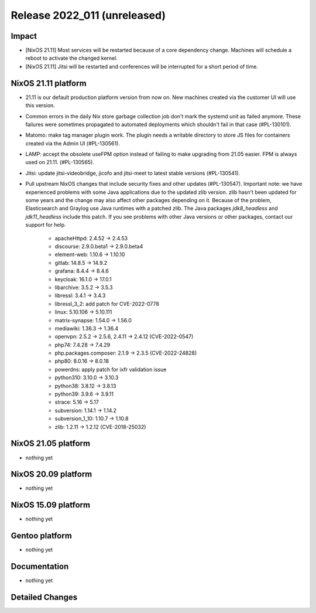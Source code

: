 .. XXX update on release :Publish Date: YYYY-MM-DD

Release 2022_011 (unreleased)
-----------------------------

Impact
^^^^^^

* [NixOS 21.11] Most services will be restarted because of a core dependency change.
  Machines will schedule a reboot to activate the changed kernel.
* [NixOS 21.11] Jitsi will be restarted and conferences will be interrupted for a short period of time.


NixOS 21.11 platform
^^^^^^^^^^^^^^^^^^^^

* 21.11 is our default production platform version from now on.
  New machines created via the customer UI will use this version.
* Common errors in the daily Nix store garbage collection job don't mark the
  systemd unit as failed anymore. These failures were sometimes propagated
  to automated deployments which shouldn't fail in that case (#PL-130101).
* Matomo: make tag manager plugin work. The plugin needs a writable directory to
  store JS files for containers created via the Admin UI (#PL-130561).
* LAMP: accept the obsolete useFPM option instead of failing to make upgrading
  from 21.05 easier. FPM is always used on 21.11. (#PL-130565).
* Jitsi: update jitsi-videobridge, jicofo and jitsi-meet to latest stable versions (#PL-130541).
* Pull upstream NixOS changes that include security fixes and other updates (#PL-130547).
  Important note: we have experienced problems with some Java applications
  due to the updated zlib version. zlib hasn't been updated for some years and the
  change may also affect other packages depending on it.
  Because of the problem, Elasticsearch and Graylog use Java runtimes with a patched zlib.
  The Java packages *jdk8_headless* and *jdk11_headless* include this patch.
  If you see problems with other Java versions or other packages, contact our support for help.

    * apacheHttpd: 2.4.52 -> 2.4.53
    * discourse: 2.9.0.beta1 -> 2.9.0.beta4
    * element-web: 1.10.6 -> 1.10.10
    * gitlab: 14.8.5 -> 14.9.2
    * grafana: 8.4.4 -> 8.4.6
    * keycloak: 16.1.0 -> 17.0.1
    * libarchive: 3.5.2 -> 3.5.3
    * libressl: 3.4.1 -> 3.4.3
    * libressl_3_2: add patch for CVE-2022-0778
    * linux: 5.10.106 -> 5.10.111
    * matrix-synapse: 1.54.0 -> 1.56.0
    * mediawiki: 1.36.3 -> 1.36.4
    * openvpn: 2.5.2 -> 2.5.6, 2.4.11 -> 2.4.12 (CVE-2022-0547)
    * php74: 7.4.28 -> 7.4.29
    * php.packages.composer: 2.1.9 -> 2.3.5 (CVE-2022-24828)
    * php80: 8.0.16 -> 8.0.18
    * powerdns: apply patch for ixfr validation issue
    * python310: 3.10.0 -> 3.10.3
    * python38: 3.8.12 -> 3.8.13
    * python39: 3.9.6 -> 3.9.11
    * strace: 5.16 -> 5.17
    * subversion: 1.14.1 -> 1.14.2
    * subversion_1_10: 1.10.7 -> 1.10.8
    * zlib: 1.2.11 -> 1.2.12 (CVE-2018-25032)

NixOS 21.05 platform
^^^^^^^^^^^^^^^^^^^^

* nothing yet

NixOS 20.09 platform
^^^^^^^^^^^^^^^^^^^^

* nothing yet


NixOS 15.09 platform
^^^^^^^^^^^^^^^^^^^^

* nothing yet


Gentoo platform
^^^^^^^^^^^^^^^

* nothing yet


Documentation
^^^^^^^^^^^^^

* nothing yet


Detailed Changes
^^^^^^^^^^^^^^^^

.. vim: set spell spelllang=en:
